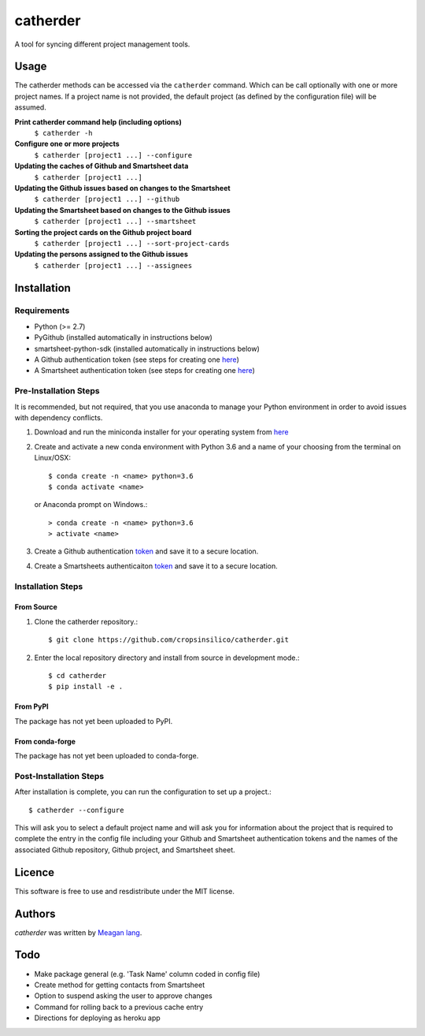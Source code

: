 catherder
=========

.. image:: https://img.shields.io/pypi/v/catherder.svg
    :target: https://pypi.python.org/pypi/catherder
    :alt: Latest PyPI version

.. image:: https://travis-ci.org/cropsinsilico/catherder.png
   :target: https://travis-ci.org/cropsinsilico/catherder
   :alt: Latest Travis CI build status

A tool for syncing different project management tools.

Usage
-----

The catherder methods can be accessed via the ``catherder`` command. Which can be call optionally with one or more project names. If a project name is not provided, the default project (as defined by the configuration file) will be assumed.

**Print catherder command help (including options)**
  ``$ catherder -h``

**Configure one or more projects**
  ``$ catherder [project1 ...] --configure``

**Updating the caches of Github and Smartsheet data**
  ``$ catherder [project1 ...]``

**Updating the Github issues based on changes to the Smartsheet**
  ``$ catherder [project1 ...] --github``

**Updating the Smartsheet based on changes to the Github issues**
  ``$ catherder [project1 ...] --smartsheet``

**Sorting the project cards on the Github project board**
  ``$ catherder [project1 ...] --sort-project-cards``

**Updating the persons assigned to the Github issues**
  ``$ catherder [project1 ...] --assignees``


Installation
------------

Requirements
^^^^^^^^^^^^

- Python (>= 2.7)
- PyGithub (installed automatically in instructions below)
- smartsheet-python-sdk (installed automatically in instructions below)
- A Github authentication token (see steps for creating one `here <https://help.github.com/en/articles/creating-a-personal-access-token-for-the-command-line>`_)
- A Smartsheet authentication token (see steps for creating one `here <https://smartsheet-platform.github.io/api-docs/index.html#authentication-and-access-tokens>`_)

Pre-Installation Steps
^^^^^^^^^^^^^^^^^^^^^^

It is recommended, but not required, that you use anaconda to manage your Python environment in order to avoid issues with dependency conflicts.

#. Download and run the miniconda installer for your operating system from `here <https://docs.conda.io/en/latest/miniconda.html>`_
#. Create and activate a new conda environment with Python 3.6 and a name of your choosing from the terminal on Linux/OSX::

     $ conda create -n <name> python=3.6
     $ conda activate <name>

   or Anaconda prompt on Windows.::

     > conda create -n <name> python=3.6
     > activate <name>
     
#. Create a Github authentication `token <https://help.github.com/en/articles/creating-a-personal-access-token-for-the-command-line>`_ and save it to a secure location.
#. Create a Smartsheets authenticaiton `token <https://smartsheet-platform.github.io/api-docs/index.html#authentication-and-access-tokens>`_ and save it to a secure location.

Installation Steps
^^^^^^^^^^^^^^^^^^

From Source
~~~~~~~~~~~

#. Clone the catherder repository.::

     $ git clone https://github.com/cropsinsilico/catherder.git

#. Enter the local repository directory and install from source in development mode.::

     $ cd catherder
     $ pip install -e .

From PyPI
~~~~~~~~~

The package has not yet been uploaded to PyPI.

From conda-forge
~~~~~~~~~~~~~~~~

The package has not yet been uploaded to conda-forge.

Post-Installation Steps
^^^^^^^^^^^^^^^^^^^^^^^

After installation is complete, you can run the configuration to set up a project.::

  $ catherder --configure

This will ask you to select a default project name and will ask you for information
about the project that is required to complete the entry in the config file including
your Github and Smartsheet authentication tokens and the names of the associated
Github repository, Github project, and Smartsheet sheet.

Licence
-------

This software is free to use and resdistribute under the MIT license.

Authors
-------

`catherder` was written by `Meagan lang <langmm.astro@gmail.com>`_.

Todo
----

- Make package general (e.g. 'Task Name' column coded in config file)
- Create method for getting contacts from Smartsheet
- Option to suspend asking the user to approve changes
- Command for rolling back to a previous cache entry
- Directions for deploying as heroku app
